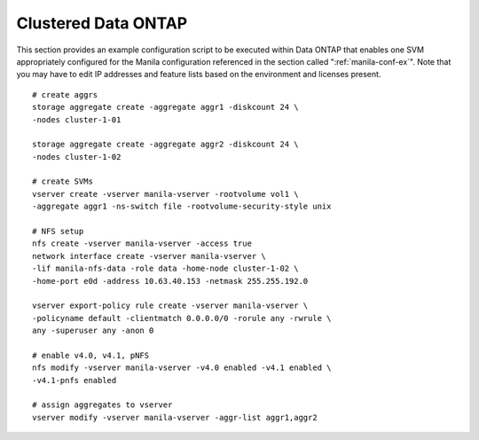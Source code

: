 Clustered Data ONTAP
--------------------

This section provides an example configuration script to be executed
within Data ONTAP that enables one SVM appropriately configured for the
Manila configuration referenced in the section called 
":ref:`manila-conf-ex`". Note that
you may have to edit IP addresses and feature lists based on the
environment and licenses present.

::

    # create aggrs
    storage aggregate create -aggregate aggr1 -diskcount 24 \
    -nodes cluster-1-01

    storage aggregate create -aggregate aggr2 -diskcount 24 \
    -nodes cluster-1-02

    # create SVMs
    vserver create -vserver manila-vserver -rootvolume vol1 \
    -aggregate aggr1 -ns-switch file -rootvolume-security-style unix

    # NFS setup
    nfs create -vserver manila-vserver -access true
    network interface create -vserver manila-vserver \
    -lif manila-nfs-data -role data -home-node cluster-1-02 \
    -home-port e0d -address 10.63.40.153 -netmask 255.255.192.0

    vserver export-policy rule create -vserver manila-vserver \
    -policyname default -clientmatch 0.0.0.0/0 -rorule any -rwrule \
    any -superuser any -anon 0

    # enable v4.0, v4.1, pNFS
    nfs modify -vserver manila-vserver -v4.0 enabled -v4.1 enabled \
    -v4.1-pnfs enabled

    # assign aggregates to vserver
    vserver modify -vserver manila-vserver -aggr-list aggr1,aggr2
